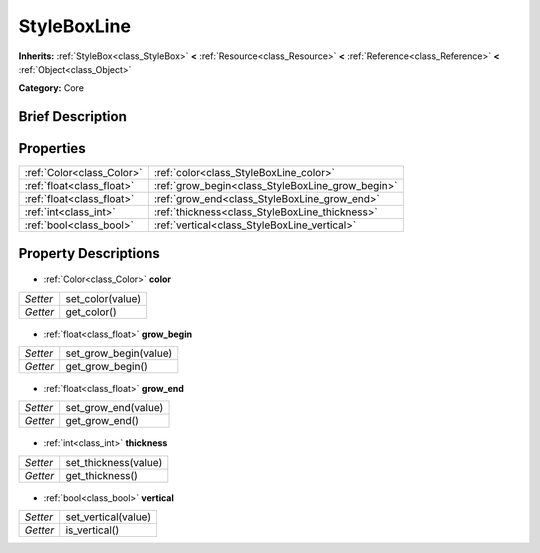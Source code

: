 .. Generated automatically by doc/tools/makerst.py in Godot's source tree.
.. DO NOT EDIT THIS FILE, but the StyleBoxLine.xml source instead.
.. The source is found in doc/classes or modules/<name>/doc_classes.

.. _class_StyleBoxLine:

StyleBoxLine
============

**Inherits:** :ref:`StyleBox<class_StyleBox>` **<** :ref:`Resource<class_Resource>` **<** :ref:`Reference<class_Reference>` **<** :ref:`Object<class_Object>`

**Category:** Core

Brief Description
-----------------



Properties
----------

+---------------------------+--------------------------------------------------+
| :ref:`Color<class_Color>` | :ref:`color<class_StyleBoxLine_color>`           |
+---------------------------+--------------------------------------------------+
| :ref:`float<class_float>` | :ref:`grow_begin<class_StyleBoxLine_grow_begin>` |
+---------------------------+--------------------------------------------------+
| :ref:`float<class_float>` | :ref:`grow_end<class_StyleBoxLine_grow_end>`     |
+---------------------------+--------------------------------------------------+
| :ref:`int<class_int>`     | :ref:`thickness<class_StyleBoxLine_thickness>`   |
+---------------------------+--------------------------------------------------+
| :ref:`bool<class_bool>`   | :ref:`vertical<class_StyleBoxLine_vertical>`     |
+---------------------------+--------------------------------------------------+

Property Descriptions
---------------------

  .. _class_StyleBoxLine_color:

- :ref:`Color<class_Color>` **color**

+----------+------------------+
| *Setter* | set_color(value) |
+----------+------------------+
| *Getter* | get_color()      |
+----------+------------------+

  .. _class_StyleBoxLine_grow_begin:

- :ref:`float<class_float>` **grow_begin**

+----------+-----------------------+
| *Setter* | set_grow_begin(value) |
+----------+-----------------------+
| *Getter* | get_grow_begin()      |
+----------+-----------------------+

  .. _class_StyleBoxLine_grow_end:

- :ref:`float<class_float>` **grow_end**

+----------+---------------------+
| *Setter* | set_grow_end(value) |
+----------+---------------------+
| *Getter* | get_grow_end()      |
+----------+---------------------+

  .. _class_StyleBoxLine_thickness:

- :ref:`int<class_int>` **thickness**

+----------+----------------------+
| *Setter* | set_thickness(value) |
+----------+----------------------+
| *Getter* | get_thickness()      |
+----------+----------------------+

  .. _class_StyleBoxLine_vertical:

- :ref:`bool<class_bool>` **vertical**

+----------+---------------------+
| *Setter* | set_vertical(value) |
+----------+---------------------+
| *Getter* | is_vertical()       |
+----------+---------------------+

